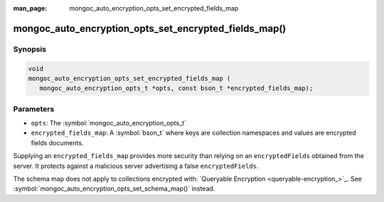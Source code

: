 :man_page: mongoc_auto_encryption_opts_set_encrypted_fields_map

mongoc_auto_encryption_opts_set_encrypted_fields_map()
======================================================

Synopsis
--------

.. code-block:: c

   void
   mongoc_auto_encryption_opts_set_encrypted_fields_map (
      mongoc_auto_encryption_opts_t *opts, const bson_t *encrypted_fields_map);

.. versionadded:: 1.22.0

Parameters
----------

* ``opts``: The :symbol:`mongoc_auto_encryption_opts_t`
* ``encrypted_fields_map``: A :symbol:`bson_t` where keys are collection namespaces and values are encrypted fields documents.

Supplying an ``encrypted_fields_map`` provides more security than relying on an ``encryptedFields`` obtained from the server. It protects against a malicious server advertising a false ``encryptedFields``.

The schema map does not apply to collections encrypted with: `Queryable Encryption <queryable-encryption_>`_. See :symbol:`mongoc_auto_encryption_opts_set_schema_map()` instead.

.. seealso::

  | :symbol:`mongoc_client_enable_auto_encryption()`

  | `In-Use Encryption <in-use-encryption_>`_

